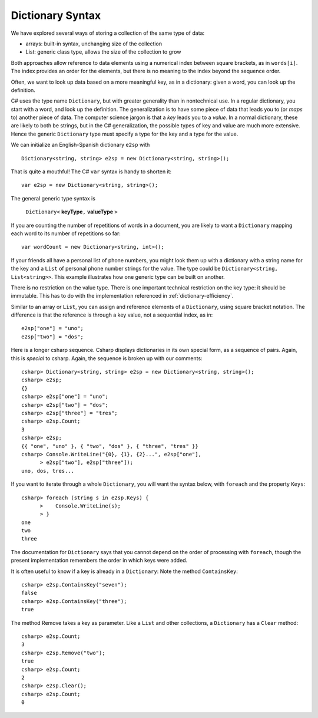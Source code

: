 Dictionary Syntax
====================

We have explored several ways of storing a collection of the same type of data:

- arrays: built-in syntax, unchanging size of the collection
- List: generic class type, allows the size of the collection to grow

Both approaches allow reference to data elements using a 
numerical index between square brackets, as in ``words[i]``.  
The index provides an order for the elements,
but there is no meaning to the index beyond the sequence order.

Often, we want to look up data based on a more meaningful key, as in a 
dictionary: given a word,
you can look up the definition.

C# uses the type name ``Dictionary``, but with greater generality than in
nontechnical use. In a regular dictionary, you start with a word, 
and look up the definition.  The generalization is to have some piece of
data that leads you to (or *maps* to) another piece of data.  
The computer science jargon is that a *key* leads you to a *value*.
In a normal dictionary, these are likely to both be strings, but in the
C# generalization, the possible types of key and value are much more extensive.
Hence the generic ``Dictionary`` type must specify a type for the key and a type
for the value.
    
We can initialize an English-Spanish dictionary ``e2sp`` with ::

    Dictionary<string, string> e2sp = new Dictionary<string, string>();
    
That is quite a mouthful!  The C# ``var`` syntax is handy to shorten it::

    var e2sp = new Dictionary<string, string>();

The general generic type syntax is 

   ``Dictionary<`` **keyType**\ ``,`` **valueType** ``>``
   
If you are counting the number of repetitions of words in a document, you are likely to want 
a ``Dictionary`` mapping each word to its number of repetitions so far::

    var wordCount = new Dictionary<string, int>();
    
If your friends all have a personal list of phone numbers, you might look them up
with a dictionary with a string name for the key and a ``List`` of personal phone number
strings for the value.  The type could be ``Dictionary<string, List<string>>``.  
This example illustrates how one generic type can be built on another.

There is no restriction on the value type.  There is one important technical 
restriction on the key type: it should be immutable. This has to do with the implementation
referenced in :ref:`dictionary-efficiency`.

.. index::
   double:  dictionary; [ ]
   
Similar to an array or ``List``,  
you can assign and reference elements of a ``Dictionary``, 
using square bracket notation.  The difference is that the reference is through a key
value, not a sequential index, as in::

    e2sp["one"] = "uno";
    e2sp["two"] = "dos";
    
Here is a longer csharp sequence.  Csharp displays dictionaries in its own special form, 
as a sequence of pairs.  Again, this is *special* to csharp.  
Again, the sequence is broken up with our comments::

    csharp> Dictionary<string, string> e2sp = new Dictionary<string, string>();
    csharp> e2sp;
    {}
    csharp> e2sp["one"] = "uno";
    csharp> e2sp["two"] = "dos"; 
    csharp> e2sp["three"] = "tres";
    csharp> e2sp.Count;
    3   
    csharp> e2sp;                
    {{ "one", "uno" }, { "two", "dos" }, { "three", "tres" }}
    csharp> Console.WriteLine("{0}, {1}, {2}...", e2sp["one"], 
          > e2sp["two"], e2sp["three"]);
    uno, dos, tres...

.. index::
   double: dictionary; Keys

If you want to iterate through a whole ``Dictionary``, you will want the syntax below,
with ``foreach`` and the property ``Keys``::

    csharp> foreach (string s in e2sp.Keys) {
          >    Console.WriteLine(s);
          > }
    one
    two
    three
    
The documentation for ``Dictionary`` says
that you cannot depend on the order of processing with ``foreach``, though the present 
implementation remembers the order in which keys were added.


.. index::
   double: dictionary; ContainsKey


It is often useful to know if a key is already in a ``Dictionary``:
Note the method ``ContainsKey``::

    csharp> e2sp.ContainsKey("seven");
    false
    csharp> e2sp.ContainsKey("three"); 
    true



The method Remove takes a key as parameter.  Like a ``List`` and other
collections, a ``Dictionary`` has a ``Clear`` method::

    csharp> e2sp.Count;
    3
    csharp> e2sp.Remove("two");
    true
    csharp> e2sp.Count;
    2
    csharp> e2sp.Clear();
    csharp> e2sp.Count;
    0

